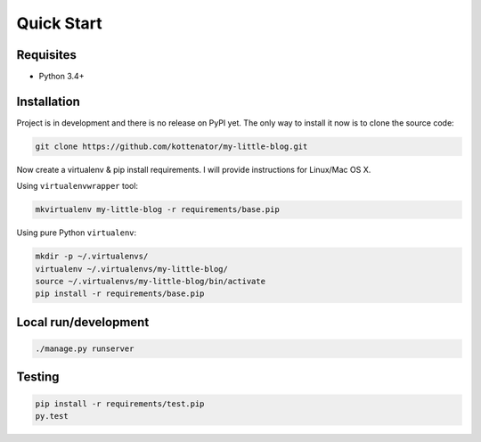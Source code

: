 Quick Start
===========

Requisites
----------

- Python 3.4+

Installation
------------

Project is in development and there is no release on PyPI yet.
The only way to install it now is to clone the source code:

.. code:: bash

    git clone https://github.com/kottenator/my-little-blog.git

Now create a virtualenv & pip install requirements.
I will provide instructions for Linux/Mac OS X.

Using ``virtualenvwrapper`` tool:

.. code:: bash

    mkvirtualenv my-little-blog -r requirements/base.pip

Using pure Python ``virtualenv``:

.. code:: bash

    mkdir -p ~/.virtualenvs/
    virtualenv ~/.virtualenvs/my-little-blog/
    source ~/.virtualenvs/my-little-blog/bin/activate
    pip install -r requirements/base.pip

Local run/development
---------------------

.. code:: bash

    ./manage.py runserver

Testing
-------

.. code:: bash

    pip install -r requirements/test.pip
    py.test
